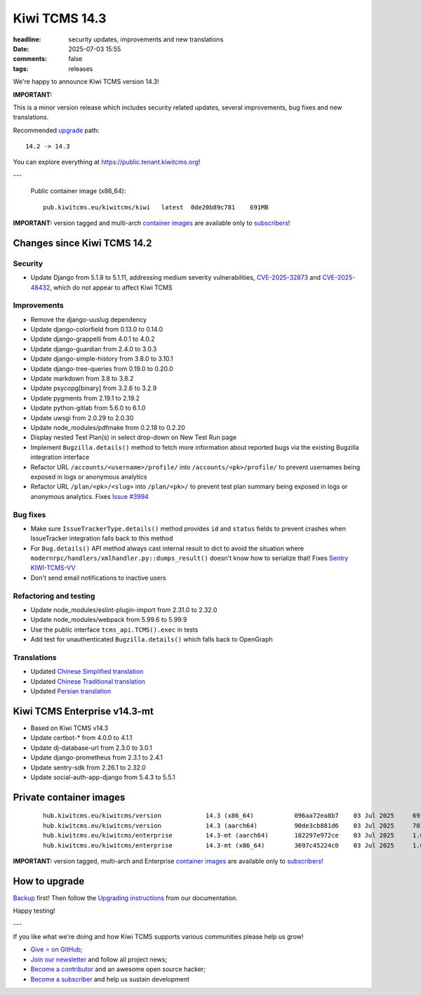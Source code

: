 Kiwi TCMS 14.3
##############

:headline: security updates, improvements and new translations
:date: 2025-07-03 15:55
:comments: false
:tags: releases


We're happy to announce Kiwi TCMS version 14.3!

**IMPORTANT:**

This is a minor version release which includes security related updates,
several improvements, bug fixes and new translations.

Recommended
`upgrade <https://kiwitcms.readthedocs.io/en/latest/installing_docker.html#upgrading-instructions>`_
path::

    14.2 -> 14.3

You can explore everything at
`https://public.tenant.kiwitcms.org <https://public.tenant.kiwitcms.org/>`_!

---

    Public container image (x86_64)::

        pub.kiwitcms.eu/kiwitcms/kiwi   latest  0de20b89c781    691MB


**IMPORTANT:** version tagged and multi-arch
`container images <{filename}pages/containers.markdown>`_ are available only to
`subscribers </#subscriptions>`_!


Changes since Kiwi TCMS 14.2
----------------------------

Security
~~~~~~~~

- Update Django from 5.1.8 to 5.1.11, addressing medium severity vulnerabilities,
  `CVE-2025-32873 <https://docs.djangoproject.com/en/5.1/releases/5.1.9/>`_ and
  `CVE-2025-48432 <https://docs.djangoproject.com/en/5.1/releases/5.1.10/>`_,
  which do not appear to affect Kiwi TCMS


Improvements
~~~~~~~~~~~~

- Remove the django-uuslug dependency
- Update django-colorfield from 0.13.0 to 0.14.0
- Update django-grappelli from 4.0.1 to 4.0.2
- Update django-guardian from 2.4.0 to 3.0.3
- Update django-simple-history from 3.8.0 to 3.10.1
- Update django-tree-queries from 0.19.0 to 0.20.0
- Update markdown from 3.8 to 3.8.2
- Update psycopg[binary] from 3.2.6 to 3.2.9
- Update pygments from 2.19.1 to 2.19.2
- Update python-gitlab from 5.6.0 to 6.1.0
- Update uwsgi from 2.0.29 to 2.0.30
- Update node_modules/pdfmake from 0.2.18 to 0.2.20
- Display nested Test Plan(s) in select drop-down on New Test Run page
- Implement ``Bugzilla.details()`` method to fetch more information about
  reported bugs via the existing Bugzilla integration interface
- Refactor URL ``/accounts/<username>/profile/`` into
  ``/accounts/<pk>/profile/``
  to prevent usernames being exposed in logs or anonymous analytics
- Refactor URL ``/plan/<pk>/<slug>`` into ``/plan/<pk>/`` to prevent test plan
  summary being exposed in logs or anonymous analytics. Fixes
  `Issue #3994 <https://github.com/kiwitcms/Kiwi/issues/3994>`_


Bug fixes
~~~~~~~~~

- Make sure ``IssueTrackerType.details()`` method provides ``id`` and
  ``status`` fields to prevent crashes when IssueTracker integration falls back
  to this method
- For ``Bug.details()`` API method always cast internal result to dict
  to avoid the situation where ``modernrpc/handlers/xmlhandler.py::dumps_result()``
  doesn't know how to serialize that! Fixes
  `Sentry KIWI-TCMS-VV <https://kiwitcms.sentry.io/issues/6660677083/>`_
- Don't send email notifications to inactive users


Refactoring and testing
~~~~~~~~~~~~~~~~~~~~~~~

- Update node_modules/eslint-plugin-import from 2.31.0 to 2.32.0
- Update node_modules/webpack from 5.99.6 to 5.99.9
- Use the public interface ``tcms_api.TCMS().exec`` in tests
- Add test for unauthenticated ``Bugzilla.details()`` which falls back to
  OpenGraph


Translations
~~~~~~~~~~~~

- Updated `Chinese Simplified translation <https://crowdin.com/project/kiwitcms/zh-CN#>`_
- Updated `Chinese Traditional translation <https://crowdin.com/project/kiwitcms/zh-TW#>`_
- Updated `Persian translation <https://crowdin.com/project/kiwitcms/fa#>`_


Kiwi TCMS Enterprise v14.3-mt
-----------------------------

- Based on Kiwi TCMS v14.3
- Update certbot-* from 4.0.0 to 4.1.1
- Update dj-database-url from 2.3.0 to 3.0.1
- Update django-prometheus from 2.3.1 to 2.4.1
- Update sentry-sdk from 2.26.1 to 2.32.0
- Update social-auth-app-django from 5.4.3 to 5.5.1


Private container images
------------------------

    ::

        hub.kiwitcms.eu/kiwitcms/version            14.3 (x86_64)           096aa72ea8b7    03 Jul 2025     691MB
        hub.kiwitcms.eu/kiwitcms/version            14.3 (aarch64)          90de3cb881d6    03 Jul 2025     703MB
        hub.kiwitcms.eu/kiwitcms/enterprise         14.3-mt (aarch64)       182297e972ce    03 Jul 2025     1.08GB
        hub.kiwitcms.eu/kiwitcms/enterprise         14.3-mt (x86_64)        3697c45224c0    03 Jul 2025     1.06GB

**IMPORTANT:** version tagged, multi-arch and Enterprise
`container images <{filename}pages/containers.markdown>`_ are available only to
`subscribers </#subscriptions>`_!


How to upgrade
---------------

`Backup <{filename}2018-07-30-docker-backup.markdown>`_ first!
Then follow the
`Upgrading instructions <https://kiwitcms.readthedocs.io/en/latest/installing_docker.html#upgrading-instructions>`_
from our documentation.


Happy testing!

---

If you like what we're doing and how Kiwi TCMS supports various communities
please help us grow!

- `Give ⭐ on GitHub <https://github.com/kiwitcms/Kiwi/stargazers>`_;
- `Join our newsletter <https://kiwitcms.us17.list-manage.com/subscribe/post?u=9b57a21155a3b7c655ae8f922&id=c970a37581>`_
  and follow all project news;
- `Become a contributor <https://kiwitcms.readthedocs.io/en/latest/contribution.html>`_
  and an awesome open source hacker;
- `Become a subscriber </#subscriptions>`_ and help us sustain development
